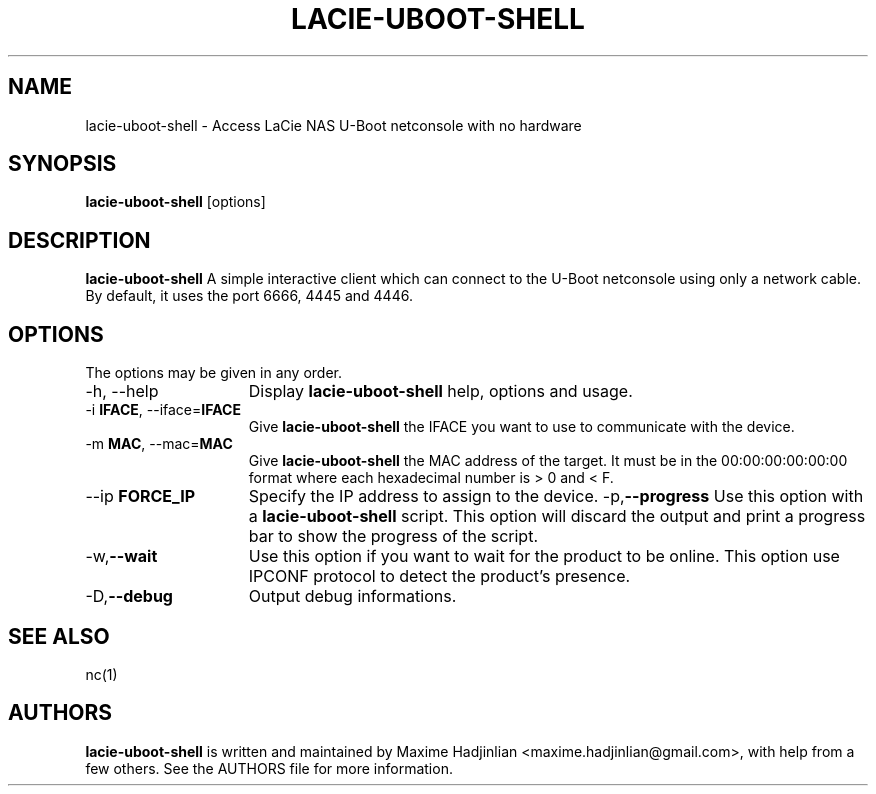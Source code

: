 .TH LACIE-UBOOT-SHELL 1 "2012 Dec 26"
.SH NAME
lacie-uboot-shell \- Access LaCie NAS U-Boot netconsole with no hardware
.SH SYNOPSIS
.br
.B lacie-uboot-shell
[options]
.SH DESCRIPTION
.B lacie-uboot-shell
A simple interactive client which can connect to the U-Boot netconsole using
only a network cable.
By default, it uses the port 6666, 4445 and 4446.
.PP
.SH OPTIONS
The options may be given in any order.
.br
.TP 15
\-h, \-\-help
Display
.B lacie-uboot-shell
help, options and usage.
.TP
.RB \-i " IFACE", " " \-\-iface= "IFACE"
Give
.B lacie-uboot-shell
the IFACE you want to use to communicate with the device.
.TP
.RB \-m " MAC", " " \-\-mac= "MAC"
Give
.B lacie-uboot-shell
the MAC address of the target. It must be in the 00:00:00:00:00:00 format where
each hexadecimal number is > 0 and < F.
.TP
.RB \-\-ip " FORCE_IP"
Specify the IP address to assign to the device.
.RB \-p, \-\-progress
Use this option with a
.B lacie-uboot-shell
script.
This option will discard the output and print a progress bar
to show the progress of the script.
.TP
.RB \-w, \-\-wait
Use this option if you want to wait for the product to be online.
This option use IPCONF protocol to detect the product's presence.
.TP
.RB \-D, \-\-debug
Output debug informations.
.SH SEE ALSO
nc(1)
.SH AUTHORS
.B lacie-uboot-shell
is written and maintained by Maxime Hadjinlian <maxime.hadjinlian@gmail.com>,
with help from a few others. See the AUTHORS file for more information.
